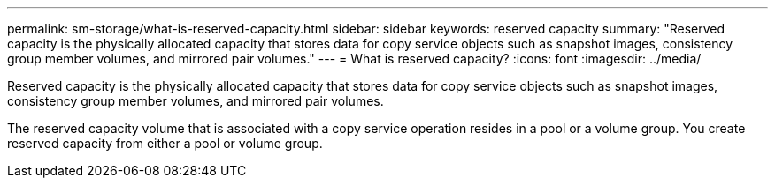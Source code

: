 ---
permalink: sm-storage/what-is-reserved-capacity.html
sidebar: sidebar
keywords: reserved capacity
summary: "Reserved capacity is the physically allocated capacity that stores data for copy service objects such as snapshot images, consistency group member volumes, and mirrored pair volumes."
---
= What is reserved capacity?
:icons: font
:imagesdir: ../media/

[.lead]
Reserved capacity is the physically allocated capacity that stores data for copy service objects such as snapshot images, consistency group member volumes, and mirrored pair volumes.

The reserved capacity volume that is associated with a copy service operation resides in a pool or a volume group. You create reserved capacity from either a pool or volume group.
